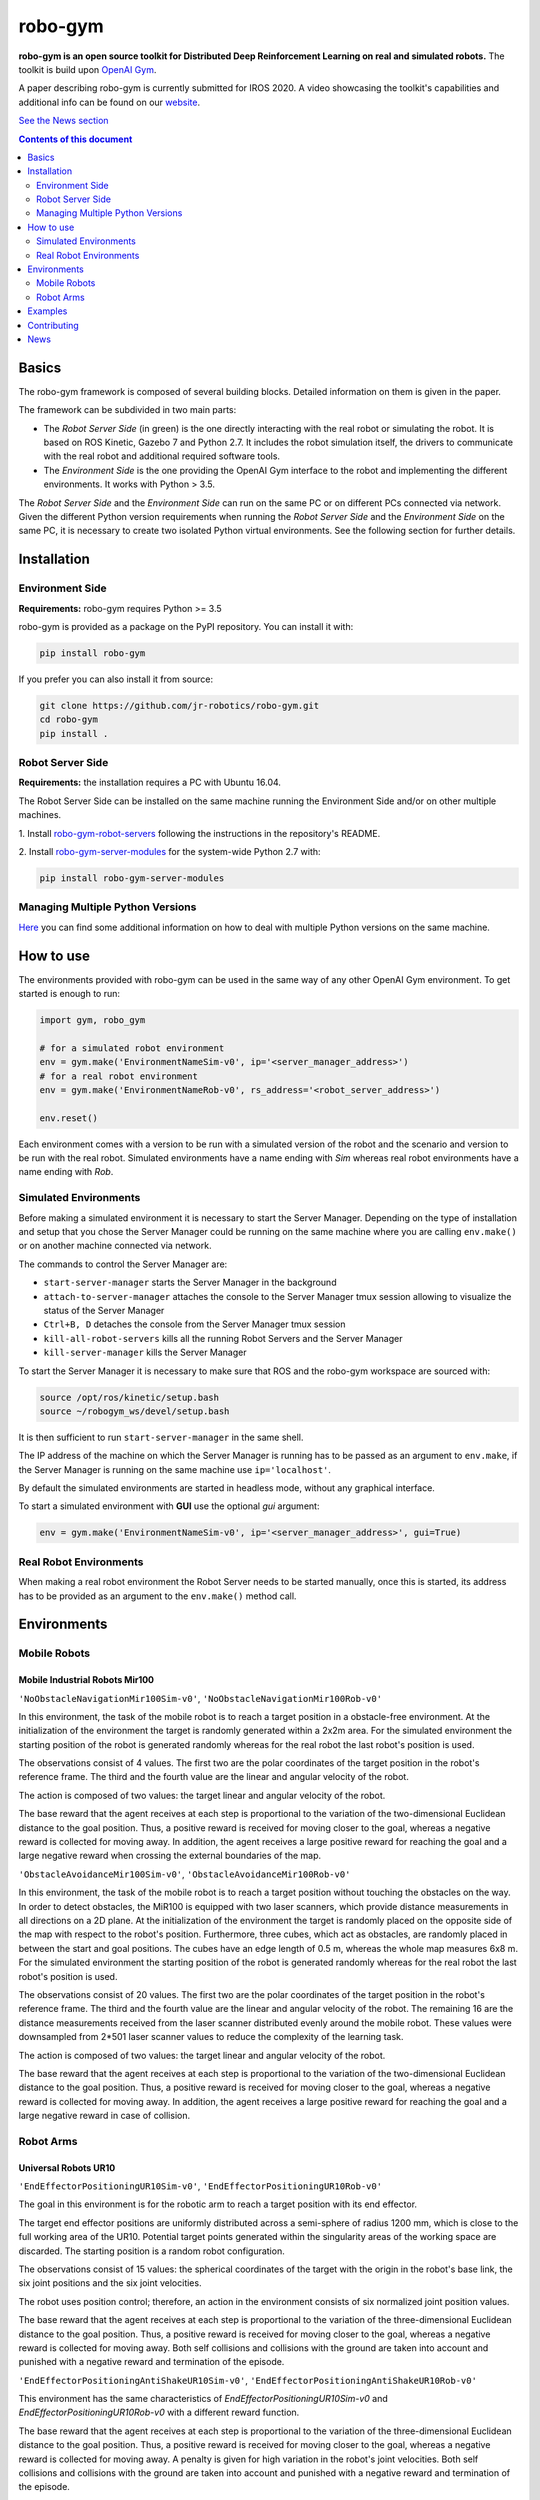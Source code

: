 
robo-gym
********

**robo-gym is an open source toolkit for Distributed Deep Reinforcement Learning on real and simulated robots.**
The toolkit is build upon `OpenAI Gym <https://gym.openai.com>`_.

A paper describing robo-gym is currently submitted for IROS 2020. A video showcasing the toolkit's
capabilities and additional info can be found on our `website <https://sites.google.com/view/robo-gym>`_.

`See the News section <https://github.com/jr-robotics/robo-gym#news>`_

.. contents:: **Contents of this document**
   :depth: 2

Basics
======

The robo-gym framework is composed of several building blocks.
Detailed information on them is given in the paper.

.. image:: https://user-images.githubusercontent.com/36470989/79330117-4498dc80-7f19-11ea-9de4-bed4f6390f3a.jpg
   :alt: robo-gym framework


The framework can be subdivided in two main parts:

- The *Robot Server Side* (in green) is the one directly interacting with the real robot or
  simulating the robot. It is based on ROS Kinetic, Gazebo 7 and Python 2.7.
  It includes the robot simulation itself, the drivers to communicate with
  the real robot and additional required software tools.

- The *Environment Side* is the one providing the OpenAI Gym interface to the robot
  and implementing the different environments. It works with Python > 3.5.

The *Robot Server Side* and the *Environment Side* can run on the same PC or on different PCs
connected via network.
Given the different Python version requirements when running the *Robot Server Side*
and the *Environment Side* on the same PC, it is necessary to create two isolated
Python virtual environments. See the following section for further details.


Installation
============

Environment Side
----------------
**Requirements:** robo-gym requires Python >= 3.5

robo-gym is provided as a package on the PyPI repository. You can install it with:

.. code-block:: shell

  pip install robo-gym

If you prefer you can also install it from source:

.. code-block:: shell

  git clone https://github.com/jr-robotics/robo-gym.git
  cd robo-gym
  pip install .


Robot Server Side
-----------------
**Requirements:** the installation requires a PC with Ubuntu 16.04.

The Robot Server Side can be installed on the same machine running the Environment Side
and/or on other multiple machines.

1. Install `robo-gym-robot-servers <https://github.com/jr-robotics/robo-gym-robot-servers>`_
following the instructions in the repository's README.

2. Install `robo-gym-server-modules <https://github.com/jr-robotics/robo-gym-server-modules>`_
for the system-wide Python 2.7 with:

.. code-block:: shell

  pip install robo-gym-server-modules


Managing Multiple Python Versions
---------------------------------

`Here <docs/managing_multiple_python_vers.md>`_ you can find some additional information
on how to deal with multiple Python versions on the same machine.

How to use
==========

The environments provided with robo-gym can be used in the same way of any other
OpenAI Gym environment. To get started is enough to run:

.. code-block:: python

  import gym, robo_gym

  # for a simulated robot environment
  env = gym.make('EnvironmentNameSim-v0', ip='<server_manager_address>')
  # for a real robot environment
  env = gym.make('EnvironmentNameRob-v0', rs_address='<robot_server_address>')

  env.reset()

Each environment comes with a version to be run with a simulated version of the
robot and the scenario and version to be run with the real robot.
Simulated environments have a name ending with *Sim* whereas real robot environments
have a name ending with *Rob*.

Simulated Environments
----------------------

Before making a simulated environment it is necessary to start the Server Manager.
Depending on the type of installation and setup that you chose the Server Manager
could be running on the same machine where you are calling ``env.make()`` or on
another machine connected via network.

The commands to control the Server Manager are:

- ``start-server-manager`` starts the Server Manager in the background
- ``attach-to-server-manager`` attaches the console to the Server Manager tmux session allowing to visualize the status of the Server Manager
- ``Ctrl+B, D`` detaches the console from the Server Manager tmux session
- ``kill-all-robot-servers`` kills all the running Robot Servers and the Server Manager
- ``kill-server-manager`` kills the Server Manager

To start the Server Manager it is necessary to make sure that
ROS and the robo-gym workspace are sourced with:

.. code-block:: shell

  source /opt/ros/kinetic/setup.bash
  source ~/robogym_ws/devel/setup.bash

It is then sufficient to run ``start-server-manager`` in the same shell.

The IP address of the machine on which the Server Manager is running has to
be passed as an argument to ``env.make``, if the Server Manager is running on the
same machine use ``ip='localhost'``.

By default the simulated environments are started in headless mode, without any graphical interface.

To start a simulated environment with **GUI** use the optional *gui* argument:

.. code-block:: python

  env = gym.make('EnvironmentNameSim-v0', ip='<server_manager_address>', gui=True)

Real Robot Environments
-----------------------

When making a real robot environment the Robot Server needs to be started manually,
once this is started, its address has to be provided as an argument to the ``env.make()``
method call.

Environments
============

Mobile Robots
-------------
Mobile Industrial Robots Mir100
~~~~~~~~~~~~~~~~~~~~~~~~~~~~~~~

``'NoObstacleNavigationMir100Sim-v0'``,  ``'NoObstacleNavigationMir100Rob-v0'``

In this environment, the task of the mobile robot is to reach a target position
in a obstacle-free environment.
At the initialization of the environment the target is randomly generated within a 2x2m area.
For the simulated environment the starting position of the robot is generated
randomly whereas for the real robot the last robot's position is used.

The observations consist of 4 values.
The first two are the polar coordinates of the target position in the robot's reference frame.
The third and the fourth value are the linear and angular velocity of the robot.

The action is composed of two values: the target linear and angular velocity of the robot.

The base reward that the agent receives at each step is proportional to the
variation of the two-dimensional Euclidean distance to the goal position.
Thus, a positive reward is received for moving closer to the goal, whereas a
negative reward is collected for moving away.
In addition, the agent receives a large positive reward for reaching the goal
and a large negative reward when crossing the external boundaries of the map.

``'ObstacleAvoidanceMir100Sim-v0'``, ``'ObstacleAvoidanceMir100Rob-v0'``

.. image:: https://user-images.githubusercontent.com/36470989/79962530-70bbdc80-8488-11ea-8999-d6db38e4264a.gif

In this environment, the task of the mobile robot is to reach a target position
without touching the obstacles on the way.
In order to detect obstacles, the MiR100 is equipped with two laser scanners,
which provide distance measurements in all directions on a 2D plane.
At the initialization of the environment the target is randomly placed on the
opposite side of the map with respect to the robot's position.
Furthermore, three cubes, which act as obstacles, are randomly placed in between
the start and goal positions. The cubes have an edge length of 0.5 m, whereas
the whole map measures 6x8 m.
For the simulated environment the starting position of the robot is generated
randomly whereas for the real robot the last robot's position is used.

The observations consist of 20 values.
The first two are the polar coordinates of the target position in the robot's reference frame.
The third and the fourth value are the linear and angular velocity of the robot.
The remaining 16 are the distance measurements received from the laser scanner
distributed evenly around the mobile robot.
These values were downsampled from 2\*501 laser scanner values to reduce the
complexity of the learning task.

The action is composed of two values: the target linear and angular velocity of the robot.

The base reward that the agent receives at each step is proportional to the
variation of the two-dimensional Euclidean distance to the goal position.
Thus, a positive reward is received for moving closer to the goal, whereas a
negative reward is collected for moving away.
In addition, the agent receives a large positive reward for reaching the goal
and a large negative reward in case of collision.

Robot Arms
----------
Universal Robots UR10
~~~~~~~~~~~~~~~~~~~~~

``'EndEffectorPositioningUR10Sim-v0'``, ``'EndEffectorPositioningUR10Rob-v0'``

.. image:: https://user-images.githubusercontent.com/36470989/79962368-3ce0b700-8488-11ea-83ac-c9e8995c2957.gif

The goal in this environment is for the robotic arm to reach a target position with its end effector.

The target end effector positions are uniformly distributed across a semi-sphere of radius 1200 mm,
which is close to the full working area of the UR10.
Potential target points generated within the singularity areas of the working space are discarded.
The starting position is a random robot configuration.

The observations consist of 15 values: the spherical coordinates of the target
with the origin in the robot's base link, the six joint positions and the six joint velocities.

The robot uses position control; therefore, an action in the environment consists
of six normalized joint position values.

The base reward that the agent receives at each step is proportional to the
variation of the three-dimensional Euclidean distance to the goal position.
Thus, a positive reward is received for moving closer to the goal, whereas a
negative reward is collected for moving away.
Both self collisions and collisions with the ground are taken into account and
punished with a negative reward and termination of the episode.

``'EndEffectorPositioningAntiShakeUR10Sim-v0'``, ``'EndEffectorPositioningAntiShakeUR10Rob-v0'``

This environment has the same characteristics of *EndEffectorPositioningUR10Sim-v0* and
*EndEffectorPositioningUR10Rob-v0* with a different reward function.

The base reward that the agent receives at each step is proportional to the
variation of the three-dimensional Euclidean distance to the goal position.
Thus, a positive reward is received for moving closer to the goal, whereas a
negative reward is collected for moving away.
A penalty is given for high variation in the robot's joint velocities.
Both self collisions and collisions with the ground are taken into account and
punished with a negative reward and termination of the episode.

Examples
========

Examples and tutorials will be added soon!

Contributing
============

New environments and new robots and sensors implementations are welcome!

More details and guides on how to contribute will be added soon!

If you encounter troubles running robo-gym or if you have questions please submit a new issue.

News
====

- 2020-04-15 (v0.1.0)
  + robo-gym first release is here!
